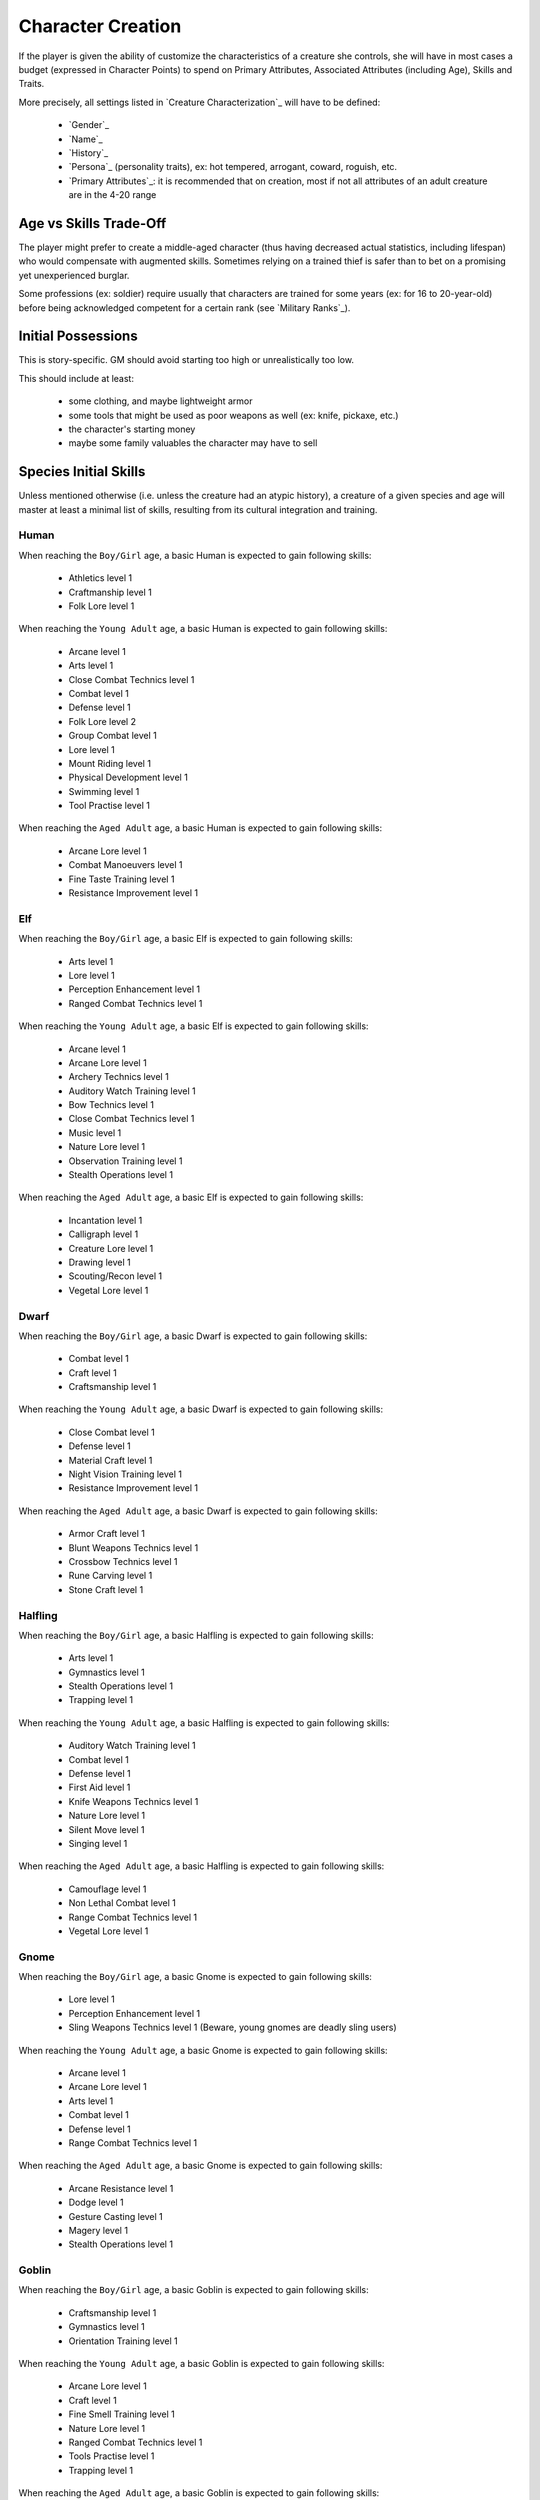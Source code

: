 
Character Creation
------------------

If the player is given the ability of customize the characteristics of a creature she controls, she will have in most cases a budget (expressed in Character Points) to spend on Primary Attributes, Associated Attributes (including Age), Skills and Traits.

More precisely, all settings listed in `Creature Characterization`_ will have to be defined:

 - `Gender`_
 - `Name`_
 - `History`_
 - `Persona`_ (personality traits), ex: hot tempered, arrogant, coward, roguish, etc.
 - `Primary Attributes`_: it is recommended that on creation, most if not all attributes of an adult creature are in the 4-20 range 


Age vs Skills Trade-Off
.......................

The player might prefer to create a middle-aged character (thus having decreased actual statistics, including lifespan) who would compensate with augmented skills. Sometimes relying on a trained thief is safer than to bet on a promising yet unexperienced burglar.

Some professions (ex: soldier) require usually that characters are trained for some years (ex: for 16 to 20-year-old) before being acknowledged competent for a certain rank (see `Military Ranks`_).


Initial Possessions
...................

This is story-specific. GM should avoid starting too high or unrealistically too low.

This should include at least:

 - some clothing, and maybe lightweight armor
 - some tools that might be used as poor weapons as well (ex: knife, pickaxe, etc.)
 - the character's starting money
 - maybe some family valuables the character may have to sell
 
 
 
Species Initial Skills
......................

Unless mentioned otherwise (i.e. unless the creature had an atypic history), a creature of a given species and age will master at least a minimal list of skills, resulting from its cultural integration and training.


Human
_____

When reaching the ``Boy/Girl`` age, a basic Human is expected to gain following skills:
 
 - Athletics level 1
 - Craftmanship level 1
 - Folk Lore level 1
 
When reaching the ``Young Adult`` age, a basic Human is expected to gain following skills:
 
 - Arcane level 1
 - Arts level 1
 - Close Combat Technics level 1
 - Combat level 1
 - Defense level 1
 - Folk Lore level 2
 - Group Combat level 1 
 - Lore level 1
 - Mount Riding level 1
 - Physical Development level 1
 - Swimming level 1
 - Tool Practise level 1
 
When reaching the ``Aged Adult`` age, a basic Human is expected to gain following skills:
 
 - Arcane Lore level 1
 - Combat Manoeuvers level 1
 - Fine Taste Training level 1
 - Resistance Improvement level 1


Elf
___


When reaching the ``Boy/Girl`` age, a basic Elf is expected to gain following skills:
 
 - Arts level 1
 - Lore level 1
 - Perception Enhancement level 1
 - Ranged Combat Technics level 1

When reaching the ``Young Adult`` age, a basic Elf is expected to gain following skills:
 
 - Arcane level 1
 - Arcane Lore level 1
 - Archery Technics level 1
 - Auditory Watch Training level 1
 - Bow Technics level 1
 - Close Combat Technics level 1
 - Music level 1
 - Nature Lore level 1
 - Observation Training level 1
 - Stealth Operations level 1
 
When reaching the ``Aged Adult`` age, a basic Elf is expected to gain following skills:
 
 - Incantation level 1
 - Calligraph level 1
 - Creature Lore level 1
 - Drawing level 1
 - Scouting/Recon level 1
 - Vegetal Lore level 1


Dwarf
_____


When reaching the ``Boy/Girl`` age, a basic Dwarf is expected to gain following skills:
 
 - Combat level 1
 - Craft level 1
 - Craftsmanship level 1
 
When reaching the ``Young Adult`` age, a basic Dwarf is expected to gain following skills:
 
 - Close Combat level 1
 - Defense level 1
 - Material Craft level 1
 - Night Vision Training level 1
 - Resistance Improvement level 1
 
When reaching the ``Aged Adult`` age, a basic Dwarf is expected to gain following skills:
 
 - Armor Craft level 1
 - Blunt Weapons Technics level 1
 - Crossbow Technics level 1
 - Rune Carving level 1
 - Stone Craft level 1



Halfling
________


When reaching the ``Boy/Girl`` age, a basic Halfling is expected to gain following skills:
 
 - Arts level 1
 - Gymnastics level 1
 - Stealth Operations level 1
 - Trapping level 1

When reaching the ``Young Adult`` age, a basic Halfling is expected to gain following skills:
 
 - Auditory Watch Training level 1
 - Combat level 1
 - Defense level 1
 - First Aid level 1
 - Knife Weapons Technics level 1
 - Nature Lore level 1
 - Silent Move level 1
 - Singing level 1
 
When reaching the ``Aged Adult`` age, a basic Halfling is expected to gain following skills:
 
 - Camouflage level 1
 - Non Lethal Combat level 1
 - Range Combat Technics level 1
 - Vegetal Lore level 1


Gnome
_____

When reaching the ``Boy/Girl`` age, a basic Gnome is expected to gain following skills:
 
 - Lore level 1
 - Perception Enhancement level 1
 - Sling Weapons Technics level 1 (Beware, young gnomes are deadly sling users)
 
When reaching the ``Young Adult`` age, a basic Gnome is expected to gain following skills:
 
 - Arcane level 1
 - Arcane Lore level 1
 - Arts level 1
 - Combat level 1
 - Defense level 1
 - Range Combat Technics level 1

When reaching the ``Aged Adult`` age, a basic Gnome is expected to gain following skills:
 
 - Arcane Resistance level 1
 - Dodge level 1
 - Gesture Casting level 1
 - Magery level 1
 - Stealth Operations level 1


Goblin
______


When reaching the ``Boy/Girl`` age, a basic Goblin is expected to gain following skills:
 
 - Craftsmanship level 1
 - Gymnastics level 1
 - Orientation Training level 1
 
When reaching the ``Young Adult`` age, a basic Goblin is expected to gain following skills:
 
 - Arcane Lore level 1
 - Craft level 1
 - Fine Smell Training level 1
 - Nature Lore level 1
 - Ranged Combat Technics level 1
 - Tools Practise level 1
 - Trapping level 1
 

When reaching the ``Aged Adult`` age, a basic Goblin is expected to gain following skills:

 - Arcane level 1
 - Arcane Resistance level 1
 - Craft Trap level 1
 - Poison Resistance level 1
 - Stealth Operations level 1 


Orc
___


When reaching the ``Boy/Girl`` age, a basic Orc is expected to gain following skills:
 
 - Combat level 1
 - Physical Development level 1
 
When reaching the ``Young Adult`` age, a basic Orc is expected to gain following skills:
 
 - Athletics level 1
 - Close Combat level 1
 - Defense level 1
 - Mount Riding level 1
 - Physical Hardening level 1
 - Specialized Combat Technics level 1
 
When reaching the ``Aged Adult`` age, a basic Orc is expected to gain following skills:
 
 - Acid Resistance level 1
 - Melee Weapons Technics level 1
 - Nature Lore level 1
 - Sword Weapons Technics level 1
 
 
